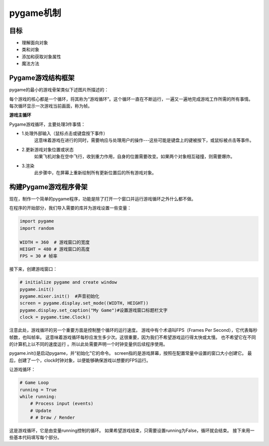 ===============================
pygame机制
===============================

-----------
目标
-----------

- 理解面向对象
- 类和对象
- 添加和获取对象属性
- 魔法方法


-------------------------
Pygame游戏结构框架
-------------------------

pygame的最小的游戏骨架类似下述图片所描述的：

.. image:: ../_static/c07/c07p01_i01_pygameframe.png

每个游戏的核心都是一个循环，将其称为“游戏循环”。这个循环一直在不断运行，一遍又一遍地完成游戏工作所需的所有事情。
每次循环显示一次游戏当前画面，称为帧。

**游戏主循环**

Pygame游戏循环，主要处理3件事情：

- 1.处理外部输入（鼠标点击或键盘按下事件）
   这意味着游戏在进行的同时，需要响应与处理用户的操作---这些可能是键盘上的键被按下，或鼠标被点击等事件。

- 2.更新游戏对象位置或状态
   如果飞机对象在空中飞行，收到重力作用，自身的位置需要改变。如果两个对象相互碰撞，则需要爆炸。

- 3.渲染
   此步骤中，在屏幕上重新绘制所有更新位置后的所有游戏对象。


--------------------------
构建Pygame游戏程序骨架
--------------------------

现在，制作一个简单的pygame程序，功能是除了打开一个窗口并运行游戏循环之外什么都不做。

在程序的开始部分，我们导入需要的库并为游戏设置一些变量：

.. code-block:: python

   import pygame
   import random
   
   WIDTH = 360  # 游戏窗口的宽度
   HEIGHT = 480 # 游戏窗口的高度
   FPS = 30 # 帧率

接下来，创建游戏窗口：

.. code-block:: python

   # initialize pygame and create window
   pygame.init()
   pygame.mixer.init()  #声音初始化
   screen = pygame.display.set_mode((WIDTH, HEIGHT))
   pygame.display.set_caption("My Game")#设置游戏窗口标题栏文字
   clock = pygame.time.Clock()

注意此处，游戏循环的另一个重要方面是控制整个循环的运行速度。
游戏中有个术语叫FPS（Frames Per Second），它代表每秒帧数，也叫帧率。
这意味着游戏循环每秒应发生多少次。这很重要，因为我们不希望游戏运行得太快或太慢。
也不希望它在不同的计算机上以不同的速度运行 。所以此处需要声明一个时钟变量供后续程序使用。

pygame.init()是启动pygame，并“初始化”它的命令。 
screen指的是游戏屏幕，按照在配置常量中设置的窗口大小创建它。
最后，创建了一个，clock时钟对象，以便能够确保游戏以想要的FPS运行。

让游戏循环：

.. code-block:: python

   # Game Loop
   running = True
   while running:
       # Process input (events)
       # Update
       # # Draw / Render

这是游戏循环，它是由变量running控制的循环。
如果希望游戏结束，只需要设置running为False，循环就会结束。
接下来用一些基本代码填写每个部分。




